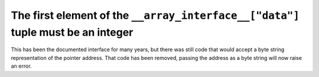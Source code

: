 The first element of the ``__array_interface__["data"]`` tuple  must be an integer
----------------------------------------------------------------------------------
This has been the documented interface for many years, but there was still
code that would accept a byte string representation of the pointer address.
That code has been removed, passing the address as a byte string will now
raise an error.

